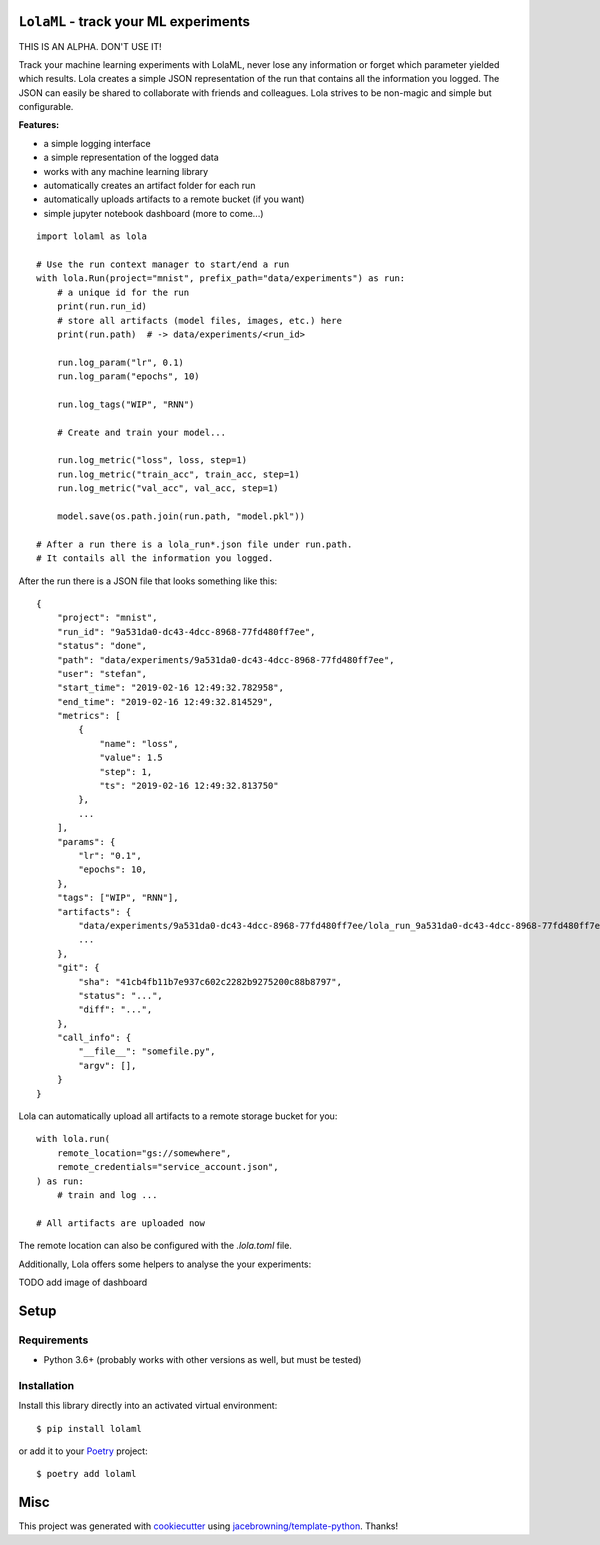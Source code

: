 ``LolaML`` - track your ML experiments
======================================

.. image:: https://readthedocs.org/projects/lolaml/badge/?version=latest
   :target: https://lolaml.readthedocs.io/en/latest/?badge=latest
   :alt: Documentation Status

.. image:: https://gitlab.com/stefan-otte/lolaml/badges/master/pipeline.svg
   :target: https://gitlab.com/stefan-otte/lolaml/commits/master
   :alt: Pipeline Status

.. image:: https://gitlab.com/stefan-otte/lolaml/badges/master/coverage.svg
   :target: https://gitlab.com/stefan-otte/lolaml/commits/master
   :alt: Coverage Report

.. image:: https://img.shields.io/pypi/v/lolaml.svg
   :target: https://pypi.org/project/lolaml
   :alt: PyPI Version

.. [![Windows Build Status](https://img.shields.io/appveyor/ci/sotte/lolaml/master.svg?label=window)](https://ci.appveyor.com/project/sotte/lolaml)
.. [![Scrutinizer Code Quality](https://img.shields.io/scrutinizer/g/sotte/lolaml.svg)](https://scrutinizer-ci.com/g/sotte/lolaml/?branch=master)

THIS IS AN ALPHA. DON'T USE IT!

Track your machine learning experiments with LolaML,
never lose any information or forget which parameter yielded which results.
Lola creates a simple JSON representation of the run that contains all the
information you logged.
The JSON can easily be shared to collaborate with friends and colleagues.
Lola strives to be non-magic and simple but configurable.

**Features:**

- a simple logging interface
- a simple representation of the logged data
- works with any machine learning library
- automatically creates an artifact folder for each run
- automatically uploads artifacts to a remote bucket (if you want)
- simple jupyter notebook dashboard (more to come...)

::

    import lolaml as lola

    # Use the run context manager to start/end a run
    with lola.Run(project="mnist", prefix_path="data/experiments") as run:
        # a unique id for the run
        print(run.run_id)
        # store all artifacts (model files, images, etc.) here
        print(run.path)  # -> data/experiments/<run_id>

        run.log_param("lr", 0.1)
        run.log_param("epochs", 10)

        run.log_tags("WIP", "RNN")

        # Create and train your model...

        run.log_metric("loss", loss, step=1)
        run.log_metric("train_acc", train_acc, step=1)
        run.log_metric("val_acc", val_acc, step=1)

        model.save(os.path.join(run.path, "model.pkl"))

    # After a run there is a lola_run*.json file under run.path.
    # It contails all the information you logged.

After the run there is a JSON file that looks something like this::

    {
        "project": "mnist",
        "run_id": "9a531da0-dc43-4dcc-8968-77fd480ff7ee",
        "status": "done",
        "path": "data/experiments/9a531da0-dc43-4dcc-8968-77fd480ff7ee",
        "user": "stefan",
        "start_time": "2019-02-16 12:49:32.782958",
        "end_time": "2019-02-16 12:49:32.814529",
        "metrics": [
            {
                "name": "loss",
                "value": 1.5
                "step": 1,
                "ts": "2019-02-16 12:49:32.813750"
            },
            ...
        ],
        "params": {
            "lr": "0.1",
            "epochs": 10,
        },
        "tags": ["WIP", "RNN"],
        "artifacts": {
            "data/experiments/9a531da0-dc43-4dcc-8968-77fd480ff7ee/lola_run_9a531da0-dc43-4dcc-8968-77fd480ff7ee.json": {},
            ...
        },
        "git": {
            "sha": "41cb4fb11b7e937c602c2282b9275200c88b8797",
            "status": "...",
            "diff": "...",
        },
        "call_info": {
            "__file__": "somefile.py",
            "argv": [],
        }
    }


Lola can automatically upload all artifacts to a remote storage bucket for you::

  with lola.run(
      remote_location="gs://somewhere",
      remote_credentials="service_account.json",
  ) as run:
      # train and log ...

  # All artifacts are uploaded now


The remote location can also be configured with the `.lola.toml` file.

Additionally, Lola offers some helpers to analyse the your experiments:

TODO add image of dashboard

Setup
=====

Requirements
------------

* Python 3.6+ (probably works with other versions as well, but must be tested)

Installation
------------

Install this library directly into an activated virtual environment::

    $ pip install lolaml

or add it to your `Poetry <https://poetry.eustace.io/>`_ project::

    $ poetry add lolaml

Misc
====

This project was generated with `cookiecutter <https://github.com/audreyr/cookiecutter>`_
using `jacebrowning/template-python <https://github.com/jacebrowning/template-python>`_.
Thanks!
